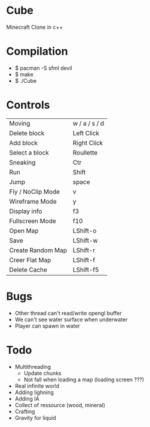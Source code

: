 * Cube
Minecraft Clone in c++

* Compilation
 - $ pacman -S sfml devil
 - $ make 
 - $ ./Cube
* Controls

|-------------------+---------------|
| Moving            | w / a / s / d |
| Delete block      | Left Click    |
| Add block         | Right Click   |
| Select a block    | Roullette     |
| Sneaking          | Ctr           |
| Run               | Shift         |
| Jump              | space         |
| Fly / NoClip Mode | v             |
| Wireframe Mode    | y             |
| Display info      | f3            |
| Fullscreen Mode   | f10           |
| Open Map          | LShift-o      |
| Save              | LShift-w      |
| Create Random Map | LShift-r      |
| Creer Flat Map    | LShift-f      |
| Delete Cache      | LShift-f5     |
|-------------------+---------------|
  

* Bugs
- Other thread can't read/write opengl buffer
- We can't see water surface when underwater
- Player can spawn in water 


* Todo
- Multithreading 
  - Update chunks
  - Not fall when loading a map (loading screen ???)
- Real infinite world 
- Adding lighning
- Adding IA
- Collect of ressource (wood, mineral)
- Crafting
- Gravity for liquid

